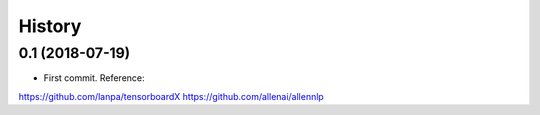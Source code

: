 History
=======
0.1 (2018-07-19)
------------------
* First commit. Reference:
https://github.com/lanpa/tensorboardX
https://github.com/allenai/allennlp